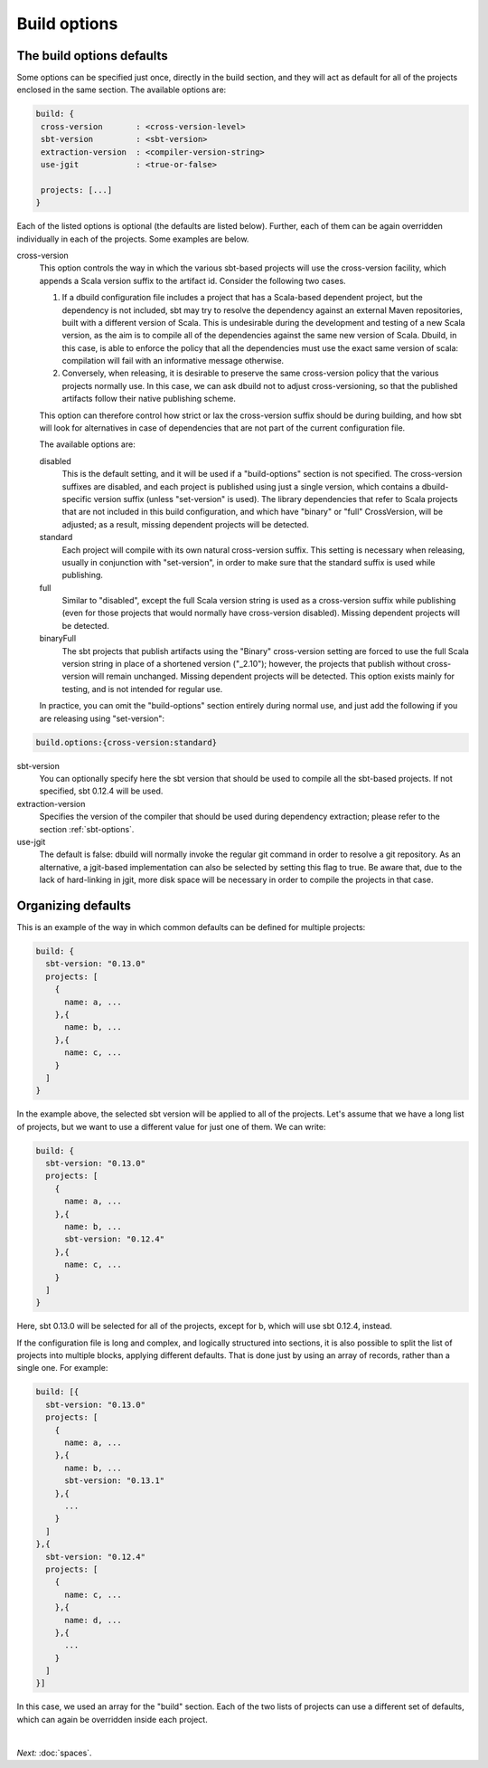 Build options
==============

.. _section-build-options:

The build options defaults
--------------------------

Some options can be specified just once, directly in the build section, and they will act as
default for all of the projects enclosed in the same section. The available options are:

.. code-block:: javascript

   build: {
    cross-version       : <cross-version-level>
    sbt-version         : <sbt-version>
    extraction-version  : <compiler-version-string>
    use-jgit            : <true-or-false>

    projects: [...]
   }

Each of the listed options is optional (the defaults are listed below). Further, each of
them can be again overridden individually in each of the projects. Some examples are below.

cross-version
  This option controls the way in which the various sbt-based projects will use the cross-version
  facility, which appends a Scala version suffix to the artifact id. Consider the following two cases.

  1. If a dbuild configuration file includes a project that has a Scala-based dependent project,
     but the dependency is not included, sbt may try to resolve the dependency against an external
     Maven repositories, built with a different version of Scala. This is undesirable during
     the development and testing of a new Scala version, as the aim is to compile all of the
     dependencies against the same new version of Scala. Dbuild, in this case, is able to
     enforce the policy that all the dependencies must use the exact same version of scala:
     compilation will fail with an informative message otherwise.

  2. Conversely, when releasing, it is desirable to preserve the same cross-version policy
     that the various projects normally use. In this case, we can ask dbuild not to adjust
     cross-versioning, so that the published artifacts follow their native publishing scheme.

  This option can therefore control how strict or lax the cross-version suffix should be
  during building, and how sbt will look for alternatives in case of dependencies that
  are not part of the current configuration file.

  The available options are:

  disabled
    This is the default setting, and it will be used if a "build-options" section is not
    specified. The cross-version suffixes are disabled, and each project is published
    using just a single version, which contains a dbuild-specific version suffix
    (unless "set-version" is used).
    The library dependencies that refer to Scala projects that are not included in this build
    configuration, and which have "binary" or "full" CrossVersion, will be adjusted;
    as a result, missing dependent projects will be detected.

  standard
    Each project will compile with its own natural cross-version suffix.
    This setting is necessary when releasing, usually in conjunction with "set-version",
    in order to make sure that the standard suffix is used while publishing.

  full
    Similar to "disabled", except the full Scala version string is used as a
    cross-version suffix while publishing (even for those projects that would normally
    have cross-version disabled). Missing dependent projects will be detected.

  binaryFull
    The sbt projects that publish artifacts using the "Binary" cross-version setting are
    forced to use the full Scala version string in place of a shortened version ("_2.10");
    however, the projects that publish without cross-version will remain unchanged.
    Missing dependent projects will be detected. This option exists mainly for testing,
    and is not intended for regular use.

  In practice, you can omit the "build-options" section entirely during normal use, and
  just add the following if you are releasing using "set-version":

.. code-block:: javascript

   build.options:{cross-version:standard}

sbt-version
  You can optionally specify here the sbt version that should be used to compile
  all the sbt-based projects. If not specified, sbt 0.12.4 will be used.

extraction-version
  Specifies the version of the compiler that should be used during dependency
  extraction; please refer to the section :ref:`sbt-options`.

use-jgit
  The default is false: dbuild will normally invoke the regular git command in
  order to resolve a git repository. As an alternative, a jgit-based implementation
  can also be selected by setting this flag to true. Be aware that, due to the
  lack of hard-linking in jgit, more disk space will be necessary in order to
  compile the projects in that case.


Organizing defaults
--------------------

This is an example of the way in which common defaults can be defined
for multiple projects:

.. code-block:: text

  build: {
    sbt-version: "0.13.0"
    projects: [
      {
        name: a, ...
      },{
        name: b, ...
      },{
        name: c, ...
      }
    ]
  }

In the example above, the selected sbt version will be applied to all of the projects.
Let's assume that we have a long list of projects, but we want to use a different
value for just one of them. We can write:

.. code-block:: text

  build: {
    sbt-version: "0.13.0"
    projects: [
      {
        name: a, ...
      },{
        name: b, ...
        sbt-version: "0.12.4"
      },{
        name: c, ...
      }
    ]
  }

Here, sbt 0.13.0 will be selected for all of the projects, except for b, which
will use sbt 0.12.4, instead.

If the configuration file is long and complex, and logically structured into
sections, it is also possible to split the list of projects into multiple blocks,
applying different defaults. That is done just by using an array of records,
rather than a single one. For example:

.. code-block:: text

  build: [{
    sbt-version: "0.13.0"
    projects: [
      {
        name: a, ...
      },{
        name: b, ...
        sbt-version: "0.13.1"
      },{
        ...
      }
    ]
  },{
    sbt-version: "0.12.4"
    projects: [
      {
        name: c, ...
      },{
        name: d, ...
      },{
        ...
      }
    ]
  }]

In this case, we used an array for the "build" section. Each of the two lists
of projects can use a different set of defaults, which can again be overridden
inside each project.

|

*Next:* :doc:`spaces`.

